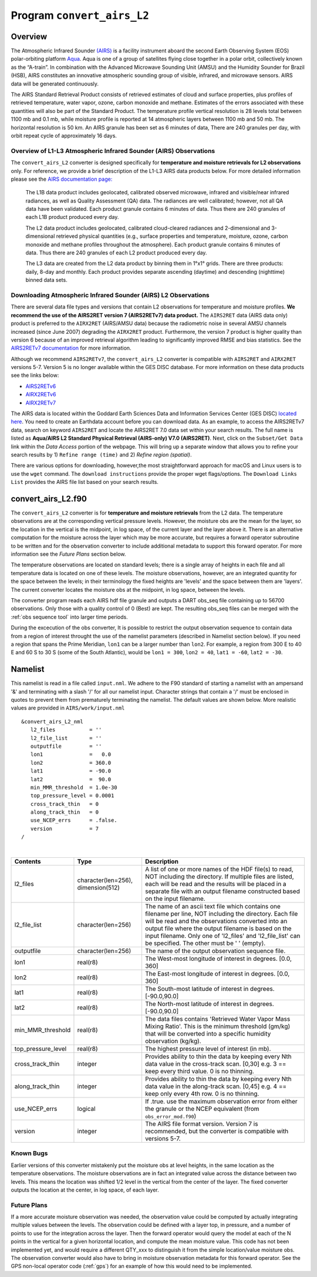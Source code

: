 Program ``convert_airs_L2`` 
===========================

Overview
--------

The Atmospheric Infrared Sounder `(AIRS) <http://airs.jpl.nasa.gov/>`_ is a facility
instrument aboard the second Earth Observing System (EOS) polar-orbiting platform
`Aqua <http://aqua.nasa.gov>`_. Aqua is one of a group of satellites flying close
together in a polar orbit, collectively known as the “A-train”. In combination with
the Advanced Microwave Sounding Unit (AMSU) and the Humidity Sounder for Brazil (HSB),
AIRS constitutes an innovative atmospheric sounding group of visible, infrared, and 
microwave sensors. AIRS data will be generated continuously. 

The AIRS Standard Retrieval Product consists of retrieved estimates of cloud 
and surface properties, plus profiles of retrieved temperature, water vapor, 
ozone, carbon monoxide and methane. Estimates of the errors associated with these 
quantities will also be part of the Standard Product. The temperature profile 
vertical resolution is 28 levels total between 1100 mb and 0.1 mb, while moisture 
profile is reported at 14 atmospheric layers between 1100 mb and 50 mb. The 
horizontal resolution is 50 km. An AIRS granule has been set as 6 minutes of data, 
There are 240 granules per day, with orbit repeat cycle of approximately 16 days.

Overview of L1-L3 Atmospheric Infrared Sounder (AIRS) Observations
~~~~~~~~~~~~~~~~~~~~~~~~~~~~~~~~~~~~~~~~~~~~~~~~~~~~~~~~~~~~~~~~~~

The ``convert_airs_L2`` converter is designed specifically for 
**temperature and moisture retrievals for L2 observations** only. 
For reference, we provide a brief description of the L1-L3 AIRS data
products below. For more detailed information please see the 
`AIRS documentation page: <https://disc.gsfc.nasa.gov/information/documents?title=AIRS%20Documentation>`_


   The L1B data product includes geolocated, calibrated observed microwave, 
   infrared and visible/near infrared radiances, as well as Quality Assessment 
   (QA) data. The radiances are well calibrated; however, not all QA data have 
   been validated. Each product granule contains 6 minutes of data. Thus there 
   are 240 granules of each L1B product produced every day.

   The L2 data product includes geolocated, calibrated cloud-cleared radiances and 
   2-dimensional and 3-dimensional retrieved physical quantities (e.g., surface 
   properties and temperature, moisture, ozone, carbon monoxide and methane profiles 
   throughout the atmosphere). Each product granule contains 6 minutes of data. 
   Thus there are 240 granules of each L2 product produced every day.

   The L3 data are created from the L2 data product by binning them in 1°x1° grids.
   There are three products: daily, 8-day and monthly. Each product provides separate 
   ascending (daytime) and descending (nighttime) binned data sets.


Downloading Atmospheric Infrared Sounder (AIRS) L2 Observations
~~~~~~~~~~~~~~~~~~~~~~~~~~~~~~~~~~~~~~~~~~~~~~~~~~~~~~~~~~~~~~~

There are several data file types and versions that contain L2
observations for temperature and moisture profiles.  **We recommend the use of
the AIRS2RET version 7 (AIRS2RETv7) data product.**  The ``AIRS2RET`` data (AIRS data only)
product is preferred to the ``AIRX2RET`` (AIRS/AMSU data) because the radiometric
noise in several AMSU channels increased (since June 2007) degrading the
``AIRX2RET`` product. Furthermore, the version 7 product is higher quality than version 6
because of an improved retrieval algorithm leading to significantly improved RMSE and bias statistics.
See the `AIRS2RETv7 documentation <https://disc.gsfc.nasa.gov/datasets/AIRS2RET_7.0/summary>`_ 
for more information.

Although we recommend ``AIRS2RETv7``, the  ``convert_airs_L2`` converter is compatible
with ``AIRS2RET`` and ``AIRX2RET`` versions 5-7. Version 5 is no longer available
within the GES DISC database. For more information on these data products see the
links below:

- `AIRS2RETv6 <https://disc.gsfc.nasa.gov/datasets/AIRS2RET_006/summary>`_
- `AIRX2RETv6 <https://disc.gsfc.nasa.gov/datasets/AIRX2RET_006/summary>`_
- `AIRX2RETv7 <https://disc.gsfc.nasa.gov/datasets/AIRX2RET_007/summary>`_

The AIRS data is located within the Goddard Earth Sciences Data and Information
Services Center (GES DISC) `located here <https://disc.gsfc.nasa.gov/>`_. You need
to create an Earthdata account before you can download data. As an example, to 
access the AIRS2RETv7 data, search on keyword ``AIRS2RET`` and locate
the AIRS2RET 7.0 data set within your search results. The full name is listed as
**Aqua/AIRS L2 Standard Physical Retrieval (AIRS-only) V7.0 (AIRS2RET)**. Next, click on the 
``Subset/Get Data`` link within the `Data Access` portion of the webpage. This will
bring up a separate window that allows you to refine your search results 
by 1) ``Refine range (time)`` and 2) `Refine region (spatial)`. 

There are various options for downloading, however,the most straightforward approach
for macOS and Linux users is to use the ``wget`` command.  The ``download instructions``
provide the proper wget flags/options.  The ``Download Links List`` provides 
the AIRS file list based on your search results. 

convert_airs_L2.f90
-------------------

The ``convert_airs_L2`` converter is for **temperature and moisture retrievals** from
the L2 data. The temperature observations are at the 
corresponding vertical pressure levels. However, the moisture obs are the mean for 
the layer, so the location in the vertical is the midpoint, in log space, of the 
current layer and the layer above it. There is an alternative computation for the 
moisture across the layer which may be more accurate, but requires a forward 
operator subroutine to be written and for the observation converter to include
additional metadata to support this forward operator.  For more information see
the `Future Plans` section below.

The temperature observations are located on standard levels; there is a single array 
of heights in each file and all temperature data is located on one of these levels. 
The moisture observations, however, are an integrated quantity for the space between 
the levels; in their terminology the fixed heights are 'levels' and the space between 
them are 'layers'. The current converter locates the moisture obs at the midpoint, 
in log space, between the levels.

The converter program reads each AIRS hdf file granule and outputs a DART obs_seq file 
containing up to 56700 observations. Only those with a quality control of 0 (Best) 
are kept. The resulting obs_seq files can be merged with the 
:ref:`obs sequence tool` into
larger time periods.

During the excecution of the obs converter, It is possible to restrict the output
observation sequence to contain data from a region of interest throught the use of
the namelist parameters (described in Namelist section below). If you need a region
that spans the Prime Meridian, ``lon1`` can be a larger number than ``lon2``. 
For example, a region from 300 E to 40 E and 60 S to 30 S (some of the South Atlantic), 
would be ``lon1 = 300``, ``lon2 = 40``, ``lat1 = -60``, ``lat2 = -30``.


Namelist
--------

This namelist is read in a file called ``input.nml``. We adhere to the F90 
standard of starting a namelist with an ampersand '&' and terminating with a 
slash '/' for all our namelist input. Character strings that contain a '/' must be
enclosed in quotes to prevent them from prematurely terminating the namelist.
The default values are shown below. More realistic values are provided in
``AIRS/work/input.nml``

::

   &convert_airs_L2_nml
      l2_files           = ''
      l2_file_list       = ''
      outputfile         = ''
      lon1               =   0.0
      lon2               = 360.0
      lat1               = -90.0
      lat2               =  90.0
      min_MMR_threshold  = 1.0e-30
      top_pressure_level = 0.0001
      cross_track_thin   = 0
      along_track_thin   = 0
      use_NCEP_errs      = .false.
      version            = 7
   /

| 

.. container::

   +--------------------+------------------------+--------------------------------------------------------------+
   | Contents           | Type                   | Description                                                  |
   +====================+========================+==============================================================+
   | l2_files           | character(len=256),    | A list of one or more names of the HDF file(s) to read,      |
   |                    | dimension(512)         | NOT including the directory. If multiple files are listed,   |
   |                    |                        | each will be read and the results will be placed in a        |
   |                    |                        | separate file with an output filename constructed based on   |
   |                    |                        | the input filename.                                          |
   +--------------------+------------------------+--------------------------------------------------------------+
   | l2_file_list       | character(len=256)     | The name of an ascii text file which contains one filename   |
   |                    |                        | per line, NOT including the directory. Each file will be     |
   |                    |                        | read and the observations converted into an output file      |
   |                    |                        | where the output filename is based on the input filename.    |
   |                    |                        | Only one of 'l2_files' and 'l2_file_list' can be             |
   |                    |                        | specified. The other must be ' ' (empty).                    |
   +--------------------+------------------------+--------------------------------------------------------------+
   | outputfile         | character(len=256)     | The name of the output observation sequence file.            |
   +--------------------+------------------------+--------------------------------------------------------------+
   | lon1               | real(r8)               | The West-most longitude of interest in degrees. [0.0, 360]   |
   +--------------------+------------------------+--------------------------------------------------------------+
   | lon2               | real(r8)               | The East-most longitude of interest in degrees. [0.0, 360]   |
   +--------------------+------------------------+--------------------------------------------------------------+
   | lat1               | real(r8)               | The South-most latitude of interest in degrees. [-90.0,90.0] |
   +--------------------+------------------------+--------------------------------------------------------------+
   | lat2               | real(r8)               | The North-most latitude of interest in degrees. [-90.0,90.0] |
   +--------------------+------------------------+--------------------------------------------------------------+
   | min_MMR_threshold  | real(r8)               | The data files contains 'Retrieved Water Vapor Mass Mixing   |
   |                    |                        | Ratio'. This is the minimum threshold (gm/kg) that will      |
   |                    |                        | be converted into a specific humidity observation (kg/kg).   |
   +--------------------+------------------------+--------------------------------------------------------------+
   | top_pressure_level | real(r8)               | The highest pressure level of interest (in mb).              |
   +--------------------+------------------------+--------------------------------------------------------------+
   | cross_track_thin   | integer                | Provides ability to thin the data by keeping every Nth data  |
   |                    |                        | value in the cross-track scan.   [0,30]                      |
   |                    |                        | e.g. 3 == keep every third value. 0 is no thinning.          |
   +--------------------+------------------------+--------------------------------------------------------------+
   | along_track_thin   | integer                | Provides ability to thin the data by keeping every Nth data  |
   |                    |                        | value in the along-track scan.   [0,45]                      |
   |                    |                        | e.g. 4 == keep only every 4th row. 0 is no thinning.         |
   +--------------------+------------------------+--------------------------------------------------------------+
   | use_NCEP_errs      | logical                | If .true. use the maximum observation error from either the  |
   |                    |                        | granule or the NCEP equivalent (from ``obs_error_mod.f90``)  |
   +--------------------+------------------------+--------------------------------------------------------------+
   | version            | integer                | The AIRS file format version. Version 7 is recommended, but  |
   |                    |                        | the converter is compatible with versions 5-7.               | 
   +--------------------+------------------------+--------------------------------------------------------------+


Known Bugs
~~~~~~~~~~

Earlier versions of this converter mistakenly put the moisture obs
at level heights, in the same location as the temperature observations.
The moisture observations are in fact an integrated value across the
distance between two levels.
This means the location was shifted 1/2 level in the vertical from 
the center of the layer.  The fixed converter outputs the location
at the center, in log space, of each layer.


Future Plans
~~~~~~~~~~~~
If a more accurate moisture observation was needed, the observation value
could be computed by actually integrating multiple values between the levels.
The observation could be defined with a layer top, in pressure, and a number of
points to use for the integration across the layer. Then the forward operator would
query the model at each of the N points in the vertical for a given horizontal
location, and compute the mean moisture value. This code has not been implemented
yet, and would require a different QTY_xxx to distinguish it from the simple
location/value moisture obs. The observation converter would also have to bring
in moisture observation metadata for this forward operator. See the 
GPS non-local operator code (:ref:`gps`)  for an example of how this
would need to be implemented.
 
